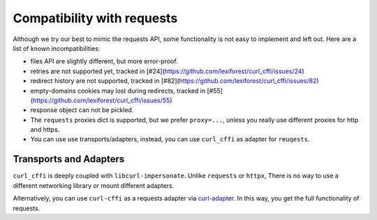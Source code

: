 Compatibility with requests
***************************

Although we try our best to mimic the requests API, some functionality is not easy to implement and left out.
Here are a list of known incompatibilities:

- files API are slightly different, but more error-proof.
- retries are not supported yet, tracked in [#24](https://github.com/lexiforest/curl_cffi/issues/24)
- redirect history are not supported, tracked in [#82](https://github.com/lexiforest/curl_cffi/issues/82)
- empty-domains cookies may lost during redirects, tracked in [#55](https://github.com/lexiforest/curl_cffi/issues/55)
- response object can not be pickled.
- The ``requests`` proxies dict is supported, but we prefer ``proxy=...``, unless you really use different proxies for http and https.
- You can use use transports/adapters, instead, you can use ``curl_cffi`` as adapter for ``reuqests``.


Transports and Adapters
=======================

``curl_cffi`` is deeply coupled with ``libcurl-impersonate``. Unlike ``requests`` or ``httpx``,
There is no way to use a different networking library or mount different adapters.

Alternatively, you can use ``curl-cffi`` as a requests adapter via `curl-adapter <https://github.com/el1s7/curl-adapter>`_.
In this way, you get the full functionality of requests.
